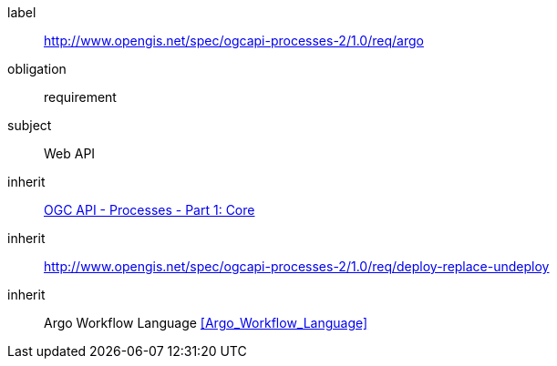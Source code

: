 [[rc_cwl]]
[requirements_class]
====
[%metadata]
label:: http://www.opengis.net/spec/ogcapi-processes-2/1.0/req/argo
obligation:: requirement
subject:: Web API
inherit:: <<OAProc-1,OGC API - Processes - Part 1: Core>>
inherit:: <<rc_deploy-replace-undeploy,http://www.opengis.net/spec/ogcapi-processes-2/1.0/req/deploy-replace-undeploy>>
inherit:: Argo Workflow Language <<Argo_Workflow_Language>>
====

